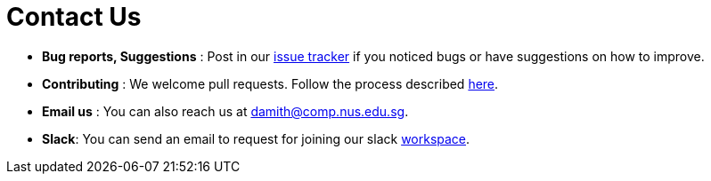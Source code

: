 = Contact Us
:stylesDir: stylesheets

* *Bug reports, Suggestions* : Post in our https://github.com/CS2103AUG2017-T09-B3/main/issues[issue tracker] if you noticed bugs or have suggestions on how to improve.
* *Contributing* : We welcome pull requests. Follow the process described https://github.com/oss-generic/process[here].
* *Email us* : You can also reach us at mailto:damith@comp.nus.edu.sg[damith@comp.nus.edu.sg].
* *Slack*: You can send an email to request for joining our slack https://team2103t.slack.com/[workspace].
